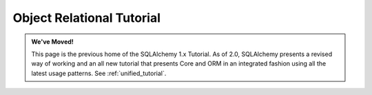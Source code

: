 .. _ormtutorial_toplevel:

==========================
Object Relational Tutorial
==========================

.. admonition:: We've Moved!

    This page is the previous home of the SQLAlchemy 1.x Tutorial.  As of 2.0,
    SQLAlchemy presents a revised way of working and an all new tutorial that
    presents Core and ORM in an integrated fashion using all the latest usage
    patterns.    See :ref:`unified_tutorial`.
